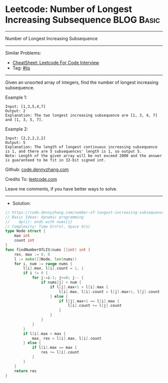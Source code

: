 * Leetcode: Number of Longest Increasing Subsequence             :BLOG:Basic:
#+STARTUP: showeverything
#+OPTIONS: toc:nil \n:t ^:nil creator:nil d:nil
:PROPERTIES:
:type:     lis, redo
:END:
---------------------------------------------------------------------
Number of Longest Increasing Subsequence
---------------------------------------------------------------------
#+BEGIN_HTML
<a href="https://github.com/dennyzhang/code.dennyzhang.com/tree/master/problems/number-of-longest-increasing-subsequence"><img align="right" width="200" height="183" src="https://www.dennyzhang.com/wp-content/uploads/denny/watermark/github.png" /></a>
#+END_HTML
Similar Problems:
- [[https://cheatsheet.dennyzhang.com/cheatsheet-leetcode-A4][CheatSheet: Leetcode For Code Interview]]
- Tag: [[https://code.dennyzhang.com/review-lis][#lis]]
---------------------------------------------------------------------
Given an unsorted array of integers, find the number of longest increasing subsequence.

Example 1:
#+BEGIN_EXAMPLE
Input: [1,3,5,4,7]
Output: 2
Explanation: The two longest increasing subsequence are [1, 3, 4, 7] and [1, 3, 5, 7].
#+END_EXAMPLE

Example 2:
#+BEGIN_EXAMPLE
Input: [2,2,2,2,2]
Output: 5
Explanation: The length of longest continuous increasing subsequence is 1, and there are 5 subsequences' length is 1, so output 5.
Note: Length of the given array will be not exceed 2000 and the answer is guaranteed to be fit in 32-bit signed int.
#+END_EXAMPLE

Github: [[https://github.com/dennyzhang/code.dennyzhang.com/tree/master/problems/number-of-longest-increasing-subsequence][code.dennyzhang.com]]

Credits To: [[https://leetcode.com/problems/number-of-longest-increasing-subsequence/description/][leetcode.com]]

Leave me comments, if you have better ways to solve.
---------------------------------------------------------------------
- Solution:

#+BEGIN_SRC go
// https://code.dennyzhang.com/number-of-longest-increasing-subsequence
// Basic Ideas: dynamic programming
//    dp(i): ends with nums[i]
// Complexity: Time O(n*n), Space O(n)
type Node struct {
    max int
    count int
}
func findNumberOfLIS(nums []int) int {
    res, max := 0, 0
    l := make([]Node, len(nums))
    for i, num := range nums {
        l[i].max, l[i].count = 1, 1
        if i != 0 {
            for j:=i-1; j>=0; j-- {
                if nums[j] < num {
                    if l[j].max+1 > l[i].max {
                        l[i].max, l[i].count = l[j].max+1, l[j].count
                    } else {
                        if l[j].max+1 == l[i].max {
                            l[i].count += l[j].count
                        }
                    }
                }
            }
        }
        if l[i].max > max { 
            max, res = l[i].max, l[i].count
        } else {
            if l[i].max == max {
                res += l[i].count
            }
        }
    }
    return res
}
#+END_SRC

#+BEGIN_HTML
<div style="overflow: hidden;">
<div style="float: left; padding: 5px"> <a href="https://www.linkedin.com/in/dennyzhang001"><img src="https://www.dennyzhang.com/wp-content/uploads/sns/linkedin.png" alt="linkedin" /></a></div>
<div style="float: left; padding: 5px"><a href="https://github.com/dennyzhang"><img src="https://www.dennyzhang.com/wp-content/uploads/sns/github.png" alt="github" /></a></div>
<div style="float: left; padding: 5px"><a href="https://www.dennyzhang.com/slack" target="_blank" rel="nofollow"><img src="https://www.dennyzhang.com/wp-content/uploads/sns/slack.png" alt="slack"/></a></div>
</div>
#+END_HTML
